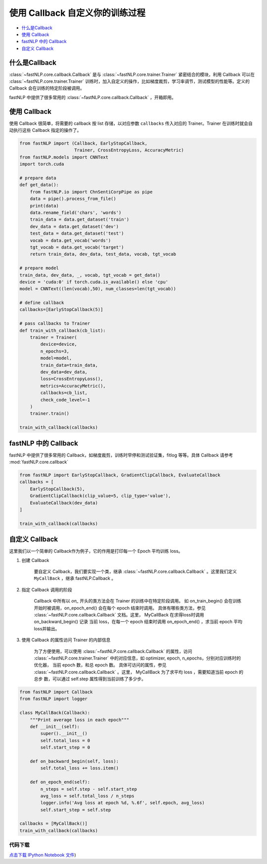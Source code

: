 ===================================================
使用 Callback 自定义你的训练过程
===================================================

- `什么是Callback`_
- `使用 Callback`_
- `fastNLP 中的 Callback`_
- `自定义 Callback`_


什么是Callback
---------------------

:class:`~fastNLP.core.callback.Callback` 是与 :class:`~fastNLP.core.trainer.Trainer` 紧密结合的模块，利用 Callback 可以在 :class:`~fastNLP.core.trainer.Trainer` 训练时，加入自定义的操作，比如梯度裁剪，学习率调节，测试模型的性能等。定义的 Callback 会在训练的特定阶段被调用。

fastNLP 中提供了很多常用的 :class:`~fastNLP.core.callback.Callback` ，开箱即用。


使用 Callback
---------------------

使用 Callback 很简单，将需要的 callback 按 list 存储，以对应参数 ``callbacks`` 传入对应的 Trainer。Trainer 在训练时就会自动执行这些 Callback 指定的操作了。


.. code-block:: python

    from fastNLP import (Callback, EarlyStopCallback,
                         Trainer, CrossEntropyLoss, AccuracyMetric)
    from fastNLP.models import CNNText
    import torch.cuda

    # prepare data
    def get_data():
        from fastNLP.io import ChnSentiCorpPipe as pipe
        data = pipe().process_from_file()
        print(data)
        data.rename_field('chars', 'words')
        train_data = data.get_dataset('train')
        dev_data = data.get_dataset('dev')
        test_data = data.get_dataset('test')
        vocab = data.get_vocab('words')
        tgt_vocab = data.get_vocab('target')
        return train_data, dev_data, test_data, vocab, tgt_vocab

    # prepare model
    train_data, dev_data, _, vocab, tgt_vocab = get_data()
    device = 'cuda:0' if torch.cuda.is_available() else 'cpu'
    model = CNNText((len(vocab),50), num_classes=len(tgt_vocab))

    # define callback
    callbacks=[EarlyStopCallback(5)]

    # pass callbacks to Trainer
    def train_with_callback(cb_list):
        trainer = Trainer(
            device=device,
            n_epochs=3,
            model=model,
            train_data=train_data,
            dev_data=dev_data,
            loss=CrossEntropyLoss(),
            metrics=AccuracyMetric(),
            callbacks=cb_list,
            check_code_level=-1
        )
        trainer.train()

    train_with_callback(callbacks)



fastNLP 中的 Callback
---------------------

fastNLP 中提供了很多常用的 Callback，如梯度裁剪，训练时早停和测试验证集，fitlog 等等。具体 Callback 请参考 :mod:`fastNLP.core.callback`

.. code-block:: python

    from fastNLP import EarlyStopCallback, GradientClipCallback, EvaluateCallback
    callbacks = [
        EarlyStopCallback(5),
        GradientClipCallback(clip_value=5, clip_type='value'),
        EvaluateCallback(dev_data)
    ]

    train_with_callback(callbacks)

自定义 Callback
---------------------

这里我们以一个简单的 Callback作为例子，它的作用是打印每一个 Epoch 平均训练 loss。

1. 创建 Callback
    
    要自定义 Callback，我们要实现一个类，继承 :class:`~fastNLP.core.callback.Callback` 。这里我们定义 ``MyCallBack`` ，继承 fastNLP.Callback 。

2. 指定 Callback 调用的阶段
    
    Callback 中所有以 `on_` 开头的类方法会在 Trainer 的训练中在特定阶段调用。 如 on_train_begin() 会在训练开始时被调用，on_epoch_end()
    会在每个 epoch 结束时调用。 具体有哪些类方法，参见 :class:`~fastNLP.core.callback.Callback` 文档。这里， MyCallBack 在求得loss时调用 on_backward_begin() 记录
    当前 loss，在每一个 epoch 结束时调用 on_epoch_end() ，求当前 epoch 平均loss并输出。

3. 使用 Callback 的属性访问 Trainer 的内部信息
    
    为了方便使用，可以使用 :class:`~fastNLP.core.callback.Callback` 的属性，访问 :class:`~fastNLP.core.trainer.Trainer` 中的对应信息，如 optimizer, epoch, n_epochs，分别对应训练时的优化器，
    当前 epoch 数，和总 epoch 数。 具体可访问的属性，参见 :class:`~fastNLP.core.callback.Callback` 。这里， MyCallBack 为了求平均 loss ，需要知道当前 epoch 的总步
    数，可以通过 self.step 属性得到当前训练了多少步。

.. code-block:: python

    from fastNLP import Callback
    from fastNLP import logger

    class MyCallBack(Callback):
        """Print average loss in each epoch"""
        def __init__(self):
            super().__init__()
            self.total_loss = 0
            self.start_step = 0

        def on_backward_begin(self, loss):
            self.total_loss += loss.item()

        def on_epoch_end(self):
            n_steps = self.step - self.start_step
            avg_loss = self.total_loss / n_steps
            logger.info('Avg loss at epoch %d, %.6f', self.epoch, avg_loss)
            self.start_step = self.step

    callbacks = [MyCallBack()]
    train_with_callback(callbacks)


----------------------------------
代码下载
----------------------------------

`点击下载 IPython Notebook 文件 <https://sourcegraph.com/github.com/fastnlp/fastNLP@master/-/raw/tutorials/tutorial_9_callback.ipynb>`_)